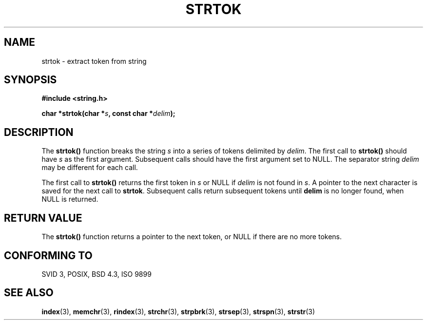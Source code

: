 .\" Copyright 1993 David Metcalfe (david@prism.demon.co.uk)
.\" May be distributed under the GNU General Public License
.\" References consulted:
.\"     Linux libc source code
.\"     Lewine's _POSIX Programmer's Guide_ (O'Reilly & Associates, 1991)
.\"     386BSD man pages
.\" Modified Sat Jul 24 17:55:39 1993 by Rik Faith (faith@cs.unc.edu)
.TH STRTOK 3  "April 12, 1993" "GNU" "Linux Programmer's Manual"
.SH NAME
strtok \- extract token from string
.SH SYNOPSIS
.nf
.B #include <string.h>
.sp
.BI "char *strtok(char *" s ", const char *" delim );
.fi
.SH DESCRIPTION
The \fBstrtok()\fP function breaks the string \fIs\fP into a series
of tokens delimited by \fIdelim\fP.  The first call to \fBstrtok()\fP
should have \fIs\fP as the first argument.  Subsequent calls should 
have the first argument set to NULL.  The separator string \fIdelim\fP
may be different for each call.
.PP
The first call to \fBstrtok()\fP returns the first token in \fIs\fP or
NULL if \fIdelim\fP is not found in \fIs\fP.  A pointer to the next
character is saved for the next call to \fBstrtok\fP.  Subsequent calls 
return subsequent tokens until \fPdelim\fP is no longer found, when
NULL is returned.
.SH "RETURN VALUE"
The \fBstrtok()\fP function returns a pointer to the next token, or
NULL if there are no more tokens.
.SH "CONFORMING TO"
SVID 3, POSIX, BSD 4.3, ISO 9899
.SH SEE ALSO
.BR index "(3), " memchr "(3), " rindex "(3), " strchr (3),
.BR strpbrk "(3), " strsep "(3), " strspn "(3), " strstr (3)
